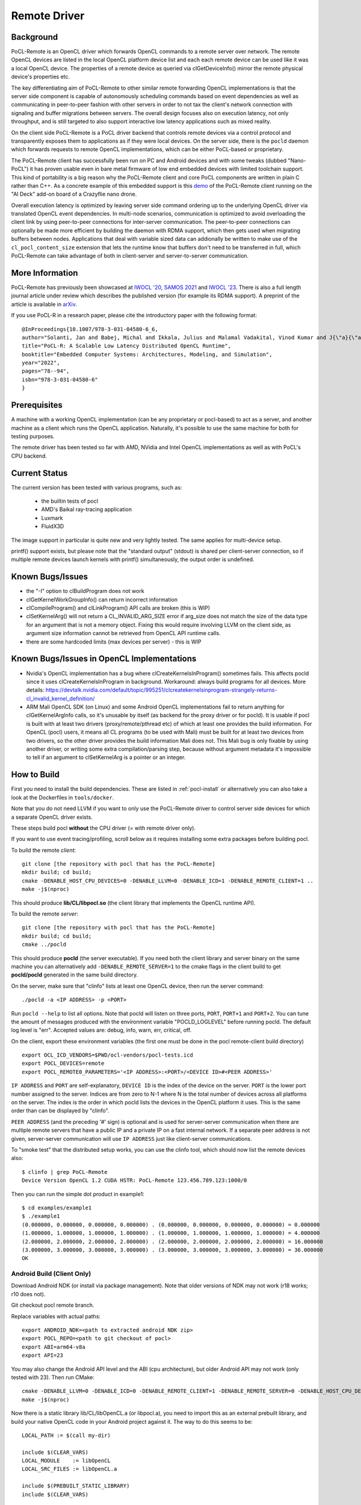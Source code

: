 =============
Remote Driver
=============

Background
----------

PoCL-Remote is an OpenCL driver which forwards OpenCL commands to
a remote server over network. The remote OpenCL devices are listed in
the local OpenCL platform device list and each each remote device can
be used like it was a local OpenCL device. The properties of a remote
device as queried via clGetDeviceInfo() mirror the remote physical
device's properties etc.

The key differentiating aim of PoCL-Remote to other similar remote
forwarding OpenCL implementations is that the server side component
is capable of autonomously scheduling commands based on event dependencies
as well as communicating in peer-to-peer fashion with other servers in order
to not tax the client's network connection with signaling and buffer
migrations between servers. The overall design focuses also on execution
latency, not only throughput, and is still targeted to also support
interactive low latency applications such as mixed reality.

On the client side PoCL-Remote is a PoCL driver backend that controls
remote devices via a control protocol and transparently exposes them to
applications as if they were local devices. On the server side, there is the
``pocld`` daemon which forwards requests to remote OpenCL implementations,
which can be either PoCL-based or proprietary.

The PoCL-Remote client has successfully been run on PC and Android devices
and with some tweaks (dubbed "Nano-PoCL") it has proven usable even in bare
metal firmware of low end embedded devices with limited toolchain support.
This kind of portability is a big reason why the PoCL-Remote client and core
PoCL components are written in plain C rather than C++. As a concrete example
of this embedded support is this `demo <https://doi.org/10.1145/3585341.3585376>`__
of the PoCL-Remote client running on the "AI Deck" add-on board of a Crazyflie
nano drone.

Overall execution latency is optimized by leaving server side command ordering
up to the underlying OpenCL driver via translated OpenCL event dependencies.
In multi-node scenarios, communication is optimized to avoid overloading the
client link by using peer-to-peer connections for inter-server communication.
The peer-to-peer connections can optionally be made more efficient by building
the daemon with RDMA support, which then gets used when migrating buffers
between nodes. Applications that deal with variable sized data can addionally
be written to make use of the ``cl_pocl_content_size`` extension that lets
the runtime know that buffers don't need to be transferred in full, which
PoCL-Remote can take advantage of both in client-server and server-to-server
communication.

More Information
----------------

PoCL-Remote has previously been showcased at
`IWOCL '20 <http://doi.org/10.1145/3388333.3388642>`__,
`SAMOS 2021 <https://doi.org/10.1007/978-3-031-04580-6_6>`__ and
`IWOCL '23 <https://doi.org/10.1145/3388333.3388642>`__.
There is also a full length journal article under review which describes the
published version (for example its RDMA support). A preprint of the article is
available in `arXiv <https://doi.org/10.48550/arXiv.2309.00407>`__.

If you use PoCL-R in a research paper, please cite the introductory paper with the following format::

  @InProceedings{10.1007/978-3-031-04580-6_6,
  author="Solanti, Jan and Babej, Michal and Ikkala, Julius and Malamal Vadakital, Vinod Kumar and J{\"a}{\"a}skel{\"a}inen, Pekka",
  title="PoCL-R: A Scalable Low Latency Distributed OpenCL Runtime",
  booktitle="Embedded Computer Systems: Architectures, Modeling, and Simulation",
  year="2022",
  pages="78--94",
  isbn="978-3-031-04580-6"
  }



Prerequisites
--------------

A machine with a working OpenCL implementation (can be any proprietary or
pocl-based) to act as a server, and another machine as a client which runs the
OpenCL application. Naturally, it's possible to use the same machine for both
for testing purposes.

The remote driver has been tested so far with AMD, NVidia and Intel OpenCL
implementations as well as with PoCL's CPU backend.

Current Status
--------------

The current version has been tested with various programs, such as:

  * the builtin tests of pocl
  * AMD's Baikal ray-tracing application
  * Luxmark
  * FluidX3D

The image support in particular is quite new and very lightly tested.
The same applies for multi-device setup.

printf() support exists, but please note that the "standard output" (stdout) is
shared per client-server connection, so if multiple remote devices launch
kernels with printf() simultaneously, the output order is undefined.

Known Bugs/Issues
-----------------

* the "-I" option to clBuildProgram does not work
* clGetKernelWorkGroupInfo() can return incorrect information
* clCompileProgram() and clLinkProgram() API calls are broken (this is WIP)
* clSetKernelArg() will not return a CL_INVALID_ARG_SIZE error if arg_size does not
  match the size of the data type for an argument that is not a memory object.
  Fixing this would require involving LLVM on the client side, as argument size
  information cannot be retrieved from OpenCL API runtime calls.
* there are some hardcoded limits (max devices per server) - this is WIP

Known Bugs/Issues in OpenCL Implementations
--------------------------------------------

* Nvidia's OpenCL implementation has a bug where clCreateKernelsInProgram()
  sometimes fails. This affects pocld since it uses clCreateKernelsInProgram
  in background.
  Workaround: always build programs for all devices. More details:
  https://devtalk.nvidia.com/default/topic/995251/clcreatekernelsinprogram-strangely-returns-cl_invalid_kernel_definition/

* ARM Mali OpenCL SDK (on Linux) and some Android OpenCL implementations fail
  to return anything for clGetKernelArgInfo calls,
  so it's unusable by itself (as backend for the proxy driver or for pocld).
  It is usable if pocl is built with at least two drivers (proxy/remote/pthread
  etc) of which at least one provides the build information.
  For OpenCL (pocl) users, it means all CL programs (to be used with Mali) must
  be built for at least two devices from two drivers,
  so the other driver provides the build information Mali does not.
  This Mali bug is only fixable by using another driver, or writing some extra
  compilation/parsing step, because without argument metadata
  it's impossible to tell if an argument to clSetKernelArg is a pointer or an integer.

How to Build
-------------

First you need to install the build dependencies.
These are listed in :ref:`pocl-install` or alternatively you can
also take a look at the Dockerfiles in ``tools/docker``.

Note that you do not need LLVM if you want to only use the PoCL-Remote driver
to control server side devices for which a separate OpenCL driver exists.

These steps build pocl **without** the CPU driver (= with remote driver only).

If you want to use event tracing/profiling, scroll below as it requires
installing some extra packages before building pocl.

To build the remote *client*::

    git clone [the repository with pocl that has the PoCL-Remote]
    mkdir build; cd build;
    cmake -DENABLE_HOST_CPU_DEVICES=0 -DENABLE_LLVM=0 -DENABLE_ICD=1 -DENABLE_REMOTE_CLIENT=1 ..
    make -j$(nproc)

This should produce **lib/CL/libpocl.so** (the client library that implements
the OpenCL runtime API).

To build the remote *server*::

    git clone [the repository with pocl that has the PoCL-Remote]
    mkdir build; cd build;
    cmake ../pocld

This should produce **pocld** (the server executable). If you need both the
client library and server binary on the same machine you can alternatively add
``-DENABLE_REMOTE_SERVER=1`` to the cmake flags in the client build to get
**pocld/pocld** generated in the same build directory.

On the server, make sure that "clinfo" lists at least one OpenCL device, then
run the server command::

    ./pocld -a <IP ADDRESS> -p <PORT>

Run ``pocld --help`` to list all options.
Note that pocld will listen on three ports, ``PORT``, ``PORT+1`` and ``PORT+2``.
You can tune the amount of messages produced with the environment variable
"POCLD_LOGLEVEL" before running pocld. The default log level is "err".
Accepted values are: debug, info, warn, err, critical, off.

On the client, export these environment variables (the first one must be done
in the pocl remote-client build directory) ::

    export OCL_ICD_VENDORS=$PWD/ocl-vendors/pocl-tests.icd
    export POCL_DEVICES=remote
    export POCL_REMOTE0_PARAMETERS='<IP ADDRESS>:<PORT>/<DEVICE ID>#<PEER ADDRESS>'

``IP ADDRESS`` and ``PORT`` are self-explanatory, ``DEVICE ID`` is the index of
the device on the server. ``PORT`` is the lower port number assigned to the server.
Indices are from zero to N-1 where N is the total number of devices across
all platforms on the server.
The index is the order in which pocld lists the devices in the OpenCL platform it uses.
This is the same order than can be displayed  by "clinfo".

``PEER ADDRESS`` (and the preceding '#' sign) is optional and is used for server-server
communication when there are multiple remote servers that have a public IP and
a private IP on a fast internal network. If a separate peer address is not given,
server-server communication will use ``IP ADDRESS`` just like client-server communications.

To "smoke test" that the distributed setup works, you can use the clinfo
tool, which should now list the remote devices also::

  $ clinfo | grep PoCL-Remote
  Device Version OpenCL 1.2 CUDA HSTR: PoCL-Remote 123.456.789.123:1000/0

Then you can run the simple dot product in example1::

  $ cd examples/example1
  $ ./example1
  (0.000000, 0.000000, 0.000000, 0.000000) . (0.000000, 0.000000, 0.000000, 0.000000) = 0.000000
  (1.000000, 1.000000, 1.000000, 1.000000) . (1.000000, 1.000000, 1.000000, 1.000000) = 4.000000
  (2.000000, 2.000000, 2.000000, 2.000000) . (2.000000, 2.000000, 2.000000, 2.000000) = 16.000000
  (3.000000, 3.000000, 3.000000, 3.000000) . (3.000000, 3.000000, 3.000000, 3.000000) = 36.000000
  OK

Android Build (Client Only)
~~~~~~~~~~~~~~~~~~~~~~~~~~~~

Download Android NDK (or install via package management). Note that older
versions of NDK may not work (r18 works; r10 does not).

Git checkout pocl remote branch.

Replace variables with actual paths::

    export ANDROID_NDK=<path to extracted android NDK zip>
    export POCL_REPO=<path to git checkout of pocl>
    export ABI=arm64-v8a
    export API=23

You may also change the Android API level and the ABI (cpu architecture),
but older Android API may not work (only tested with 23). Then run CMake::

    cmake -DENABLE_LLVM=0 -DENABLE_ICD=0 -DENABLE_REMOTE_CLIENT=1 -DENABLE_REMOTE_SERVER=0 -DENABLE_HOST_CPU_DEVICES=0 -DCMAKE_MAKE_PROGRAM=$ANDROID_NDK/prebuilt/linux-x86_64/bin/make -DCMAKE_TOOLCHAIN_FILE=$ANDROID_NDK/build/cmake/android.toolchain.cmake -DANDROID_NDK=$ANDROID_NDK -DCMAKE_BUILD_TYPE=Release -DANDROID_ABI=$ABI -DANDROID_NATIVE_API_LEVEL=$API $POCL_REPO
    make -j$(nproc)

Now there is a static library lib/CL/libOpenCL.a (or libpocl.a), you need to
import this as an external prebuilt library, and build your native OpenCL code
in your Android project against it.
The way to do this seems to be::

    LOCAL_PATH := $(call my-dir)

    include $(CLEAR_VARS)
    LOCAL_MODULE    := libOpenCL
    LOCAL_SRC_FILES := libOpenCL.a

    include $(PREBUILT_STATIC_LIBRARY)
    include $(CLEAR_VARS)

    LOCAL_MODULE := your-app-name
    LOCAL_SRC_FILES := your-native-sources
    LOCAL_C_INCLUDES := native-includes

    LOCAL_STATIC_LIBRARIES := libOpenCL
    include $(BUILD_SHARED_LIBRARY)

The reason for having a static library is that if you use a dynamic one,
it will quite possibly not load at all (because the lib<GPU-driver>.so will
load before libOpenCL.so, and this library on Android usually provides all
OpenCL symbols, so the dynamic linker will resolve all symbols from the GPU
driver and not bother loading pocl's libOpenCL at all).

Windows build (server only)
~~~~~~~~~~~~~~~~~~~~~~~~~~~~

Only the remote server can be built on Windows.

Note that later versions of the Khronos ICD have problems compiling with MSYS's GCC.
Git version from before Oct 3 2017 is known to compile. This is because apparently
MS decided to forbid the graphics drivers from writing to some Windows registry entries in
some later versions of Windows 10, and the Khronos ICD couldn't find the list of OpenCL
implementations in the same Windows registry entries as before, so the Khronos ICD
gained some new code which uses new & awesome way to enumerate the OpenCL implementations
- but this code does not compile under MSYS.

Possible workaround (untested): manually add OpenCL implementations to old registry paths
(example is in https://github.com/KhronosGroup/OpenCL-ICD-Loader/blob/master/README.txt).

First, install MSYS2 from https://www.msys2.org/; only tested the x86_64
version has been tested. Follow the instructions to update all MSYS2 packages.
Then install CMake, GCC and friends::

    pacman -S cmake make gcc patch

Download Khronos ICD loader from https://github.com/KhronosGroup/OpenCL-ICD-Loader
and Khronos OpenCL headers from https://github.com/KhronosGroup/OpenCL-Headers

* put the PoCL-Remote and ICD loader sources in ``$HOME/pocl`` and ``$HOME/ICD``

* patch the ICD loader with ``<pocl_sources>/tools/patches/windows_khronos_icd.patch``

* from the OpenCL headers, take the "CL" directory and put it into ``$HOME/ICD/inc/``

To build the ICD loader library::

    cd $HOME/ICD
    mkdir b
    cd b
    cmake -DCMAKE_SYSTEM_NAME=Windows -DCMAKE_BUILD_TYPE=RelWithDebInfo ..
    make -j4

To build pocl::

    cd $HOME/pocl
    mkdir b
    cd b
    cmake -DCMAKE_SYSTEM_NAME=MSYS -DCMAKE_BUILD_TYPE=RelWithDebInfo -DLIBOPENCL=$HOME/ICD/b ../pocld
    make -j8

This will result in pocld.exe in ``$HOME/pocl/b`` directory. This requires a few DLLs:

*  ``msys-2.0.dll  msys-gcc_s-seh-1.dll  msys-stdc++-6.dll`` from ``$MSYS/usr/bin``
*  ``libOpenCL.dll``  from ``$HOME/ICD/b/bin``

These can be copied into the same directory as pocld.exe. The binary is quite large;
if debugging symbols are not needed, ``strip.exe`` command works as on Linux.


Event Tracing
-------------

It's possible to use LTTNG to trace both the server and the client library.
To install lttng on Ubuntu, run this as root / sudo::

     apt install lttng-tools lttng-modules-dkms liblttng-ust-dev liblttng-ctl-dev

You must now rebuild pocl. It should pick up LTTNG automatically, if it does not,
clean the build directory and rerun cmake.


Using LTTNG
~~~~~~~~~~~

First, check that lttng-sessiond is running. If it's not, start it::

    lttng-sessiond --daemonize

Then launch the pocld server / OpenCL client app / both. Note that LTTNG sessiond
registers userspace events only AFTER the program has started and loaded the lttng
library. This is OK for the server, but a problem for the client, since many OpenCL
clients immediately start execution. There is an environment variable to help
with this: ``POCL_STARTUP_DELAY=<N>`` where N is the delay in seconds. You'll also
need to enable tracing for the client application with ``POCL_TRACING`` so::

    POCL_STARTUP_DELAY=<N> POCL_TRACING=lttng application [arguments]

To create a LTTNG session::

    lttng create <session-name>

Now list the userspace events::

    lttng list --userspace

You should see "pocl_trace:" events for the client, and "pocld_trace:" events
for the server. Enable the ones you care about, or all::

    lttng enable-event --userspace pocl_trace:*
    lttng enable-event --userspace pocld_trace:*

You can trace any number/combination of events, and also kernelspace events
(probably requires root).

To start tracing::

    lttng start

To stop tracing::

    lttng stop

To destroy session (this merely destroys session in the daemon, does not delete data)::

    lttng destroy

Now you have tracing data in ``$HOME/lttng-traces/<session-name>-<date>-<time>``
directory. You can view them using "babeltrace" tool, or eclipse-based "trace compass",
or possibly other tools.

Viewing Traces
~~~~~~~~~~~~~~
For this you'll need chrome/chromium, ruby and babeltrace installed.
START_TIME and END_TIME are optional - they define a time
slice to pick from the log. If not defined, the entire
trace log will be converted to JSON (Warning : large logs can be a problem).

To convert binary LTTNG trace format to text, then to JSON, run::

    cd $HOME/lttng-traces/<session-name>-<date>-<time>
    babeltrace --clock-seconds . >/tmp/trace.text
    ruby <pocl_source>/tools/scripts/babel_parse.rb -o OUTPUT_FILE [-s START_TIME] [-e END_TIME] /tmp/trace.txt [/tmp/trace2.txt ...]

To view the JSON trace, open Google Chrome/Chromium, type ``chrome://tracing``,
click Load, and find ``/tmp/trace.json``.

Remote and Local Traces
~~~~~~~~~~~~~~~~~~~~~~~

It's possible to combine local and remote tracing outputs to get a full view
of what's happening over network. Note that this requires LTTNG installed on
servers as well, plus it requires very precisely synchronized time between all
involved machines (1 microsecond or so should be good enough). The simplest
way to achieve that seems to have all machines are equipped with an Intel NIC,
and then setup PTP (Precision time protocol). Note that PTP requires hardware
support from *every* network device in path to achieve sub-microsecond precision.


Implementation Notes
--------------------

Although PoCL-R has been in development for several years it has only seen
limited testing outside the original lab since it has not been publicly available.

* The current implementation is asynchronous across multiple command queues, but
  blocking within a command queue. In other words, multiple CQs progress
  in parallel, but each enqueued command has an implicit clFinish() and
  there is network communication before the next command is launched.
  This is a key bottleneck that will be resolved in a future version.

* For the time being the client side part of PoCL-Remote must be built with the
  ``ENABLE_LOADABLE_DRIVERS`` build option set to ``OFF``.

* The old SPIR 1.2/2.0 are not supported and the respective extension is masked out from
  remote devices' extension lists by pocld.

* There is no authentication or encryption whatsoever of network traffic. Don't
  use PoCL-Remote outside of closed private networks.

* Synchronous commands (like clCreate* / clBuildProgram etc) are run in a separate thread.

* There are two separate network connections (TCP ports) used by the driver;
  one is for large transfers (like buffer transfers) and the other for fast / small
  transfers (clEnqueueNDRange).

* The client and server CPUs must be both little-endian, but may differ in
  pointer size, although things may break in unexpected ways if using images
  or buffers larger than 4G.
